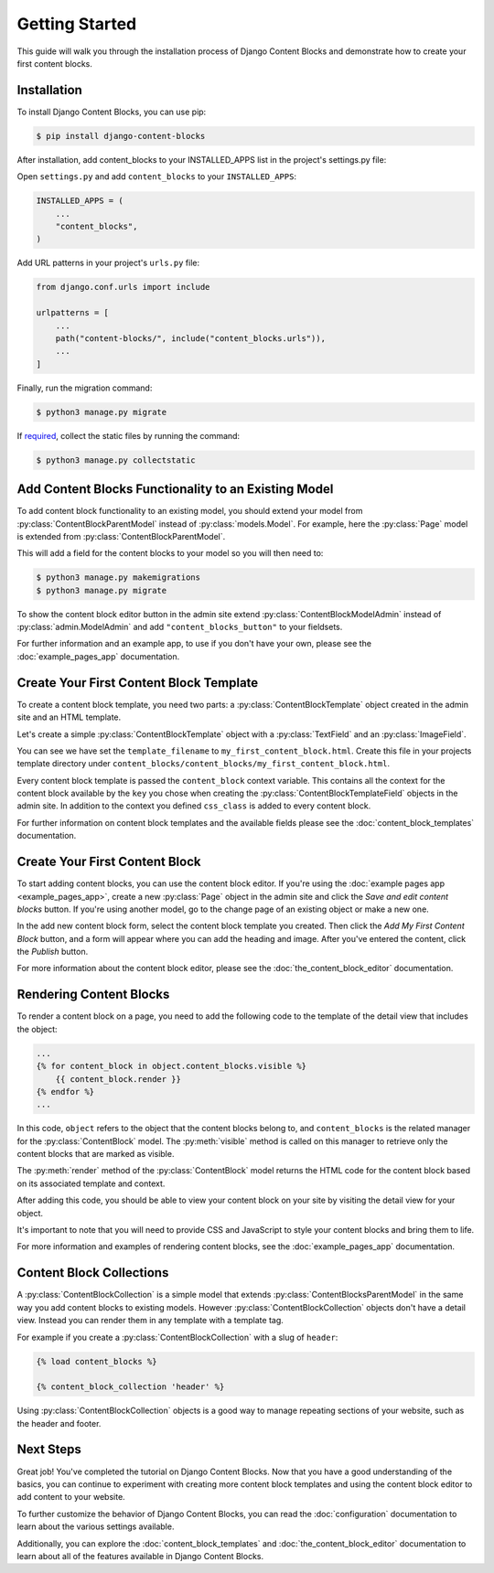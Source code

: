 Getting Started
===============

This guide will walk you through the installation process of Django Content Blocks and demonstrate how to create your first content blocks.

Installation
------------

To install Django Content Blocks, you can use pip:

.. code-block:: bash

    $ pip install django-content-blocks

After installation, add content_blocks to your INSTALLED_APPS list in the project's settings.py file:

Open ``settings.py`` and add ``content_blocks`` to your ``INSTALLED_APPS``:

.. code-block:: python

    INSTALLED_APPS = (
        ...
        "content_blocks",
    )

Add URL patterns in your project's ``urls.py`` file:

.. code-block:: python

    from django.conf.urls import include

    urlpatterns = [
        ...
        path("content-blocks/", include("content_blocks.urls")),
        ...
    ]

Finally, run the migration command:

.. code-block:: bash

    $ python3 manage.py migrate

If `required <https://docs.djangoproject.com/en/4.2/howto/static-files/>`_, collect the static files by running the command:

.. code-block:: bash

    $ python3 manage.py collectstatic

Add Content Blocks Functionality to an Existing Model
-----------------------------------------------------

To add content block functionality to an existing model, you should extend your model from :py:class:`ContentBlockParentModel` instead of :py:class:`models.Model`. For example, here the :py:class:`Page` model is extended from :py:class:`ContentBlockParentModel`.

.. code-block:: python
    :caption: models.py

    from django.db import models

    from content_blocks.models import ContentBlockParentModel

    class Page(ContentBlockParentModel):
        ...

This will add a field for the content blocks to your model so you will then need to:

.. code-block:: shell

    $ python3 manage.py makemigrations
    $ python3 manage.py migrate

To show the content block editor button in the admin site extend :py:class:`ContentBlockModelAdmin` instead of :py:class:`admin.ModelAdmin` and add ``"content_blocks_button"`` to your fieldsets.

.. code-block:: python
    :caption: admin.py

    from django.contrib import admin

    from content_blocks.admin import ContentBlockModelAdmin

    from .models import Page


    @admin.register(Page)
    class PageAdmin(ContentBlockModelAdmin):
        fieldsets = (
            (
                "Page",
                {"fields": [
                    ...
                    "content_blocks_button"
                    ...
                    ]
                },
            ),
        )

For further information and an example app, to use if you don't have your own, please see the :doc:`example_pages_app` documentation.

Create Your First Content Block Template
----------------------------------------

To create a content block template, you need two parts: a :py:class:`ContentBlockTemplate` object created in the admin site and an HTML template.

Let's create a simple :py:class:`ContentBlockTemplate` object with a :py:class:`TextField` and an :py:class:`ImageField`.

.. image:: images/content_block_template_1_dark.png
    :class: only-dark

.. image:: images/content_block_template_2_dark.png
    :class: only-dark

.. image:: images/content_block_template_1_light.png
    :class: only-light

.. image:: images/content_block_template_2_light.png
    :class: only-light

You can see we have set the ``template_filename`` to ``my_first_content_block.html``.  Create this file in your projects template directory under ``content_blocks/content_blocks/my_first_content_block.html``.

.. code-block:: django
    :caption: content_blocks/content_blocks/my_first_content_block.html

    <div class="content-block {{ content_block.css_class }}">
        <h1>{{ content_block.heading }}</h1>
        <img src="{{ content_block.image.url }}" />
    </div>

Every content block template is passed the ``content_block`` context variable. This contains all the context for the content block available by the ``key`` you chose when creating the :py:class:`ContentBlockTemplateField` objects in the admin site. In addition to the context you defined ``css_class`` is added to every content block.

For further information on content block templates and the available fields please see the :doc:`content_block_templates` documentation.

Create Your First Content Block
-------------------------------

To start adding content blocks, you can use the content block editor. If you're using the :doc:`example pages app <example_pages_app>`, create a new :py:class:`Page` object in the admin site and click the `Save and edit content blocks` button. If you're using another model, go to the change page of an existing object or make a new one.

In the add new content block form, select the content block template you created. Then click the `Add My First Content Block` button, and a form will appear where you can add the heading and image. After you've entered the content, click the `Publish` button.

For more information about the content block editor, please see the :doc:`the_content_block_editor` documentation.

Rendering Content Blocks
------------------------

To render a content block on a page, you need to add the following code to the template of the detail view that includes the object:

.. code-block:: django

    ...
    {% for content_block in object.content_blocks.visible %}
        {{ content_block.render }}
    {% endfor %}
    ...

In this code, ``object`` refers to the object that the content blocks belong to, and ``content_blocks`` is the related manager for the :py:class:`ContentBlock` model. The :py:meth:`visible` method is called on this manager to retrieve only the content blocks that are marked as visible.

The :py:meth:`render` method of the :py:class:`ContentBlock` model returns the HTML code for the content block based on its associated template and context.

After adding this code, you should be able to view your content block on your site by visiting the detail view for your object.

It's important to note that you will need to provide CSS and JavaScript to style your content blocks and bring them to life.

For more information and examples of rendering content blocks, see the :doc:`example_pages_app` documentation.

Content Block Collections
-------------------------

A :py:class:`ContentBlockCollection` is a simple model that extends :py:class:`ContentBlocksParentModel` in the same way you add content blocks to existing models.  However :py:class:`ContentBlockCollection` objects don't have a detail view.  Instead you can render them in any template with a template tag.

For example if you create a :py:class:`ContentBlockCollection` with a slug of ``header``:

.. code-block:: django

    {% load content_blocks %}

    {% content_block_collection 'header' %}

Using :py:class:`ContentBlockCollection` objects is a good way to manage repeating sections of your website, such as the header and footer.

Next Steps
----------

Great job! You've completed the tutorial on Django Content Blocks. Now that you have a good understanding of the basics, you can continue to experiment with creating more content block templates and using the content block editor to add content to your website.

To further customize the behavior of Django Content Blocks, you can read the :doc:`configuration` documentation to learn about the various settings available.

Additionally, you can explore the :doc:`content_block_templates` and :doc:`the_content_block_editor` documentation to learn about all of the features available in Django Content Blocks.